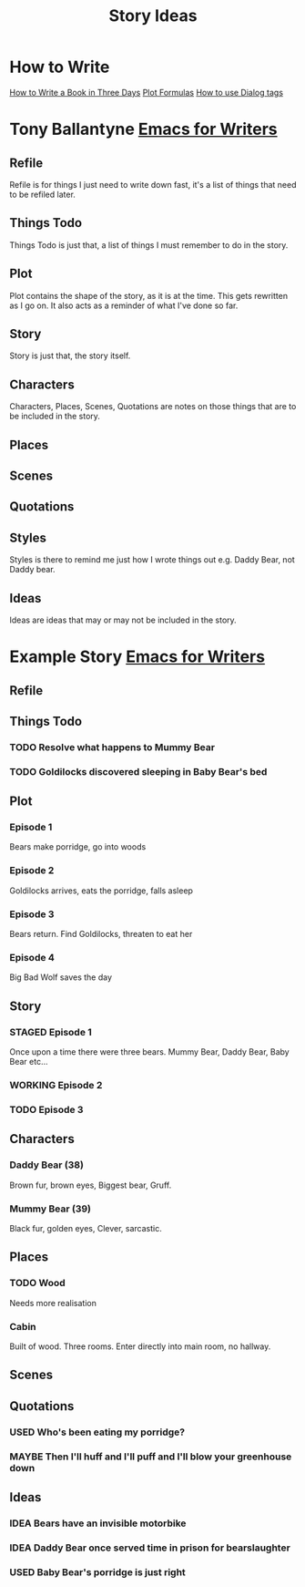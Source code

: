 #+TITLE: Story Ideas
#+STARTUP: indent

* How to Write
[[http://www.wetasphalt.com/content/how-write-book-three-days-lessons-michael-moorcock][How to Write a Book in Three Days]]  
[[https://www.eadeverell.com/plot-formulas/][Plot Formulas]]
[[https://thewritepractice.com/dialogue-tags/][How to use Dialog tags]]

* Tony Ballantyne [[http://tonyballantyne.com/EmacsWritingTips.html][Emacs for Writers]]
** Refile
Refile is for things I just need to write down fast, it's a list of things that
need to be refiled later.

** Things Todo
Things Todo is just that, a list of things I must remember to do in the story.

** Plot
Plot contains the shape of the story, as it is at the time. This gets rewritten
as I go on. It also acts as a reminder of what I've done so far.

** Story
Story is just that, the story itself.

** Characters
Characters, Places, Scenes, Quotations are notes on those things that are to be
included in the story.

** Places
** Scenes
** Quotations
** Styles
Styles is there to remind me just how I wrote things out e.g. Daddy Bear, not
Daddy bear.

** Ideas
Ideas are ideas that may or may not be included in the story.

* Example Story [[http://tonyballantyne.com/EmacsWritingTips.html][Emacs for Writers]]
** Refile
** Things Todo
*** TODO Resolve what happens to Mummy Bear
*** TODO Goldilocks discovered sleeping in Baby Bear's bed
** Plot
*** Episode 1
Bears make porridge, go into woods
*** Episode 2
Goldilocks arrives, eats the porridge, falls asleep
*** Episode 3
Bears return.  Find Goldilocks, threaten to eat her
*** Episode 4
Big Bad Wolf saves the day
** Story
*** STAGED Episode 1
Once upon a time there were three bears.  Mummy Bear, Daddy Bear, Baby Bear etc...
*** WORKING Episode 2
*** TODO Episode 3
** Characters
*** Daddy Bear (38)
Brown fur, brown eyes, Biggest bear, Gruff.  
*** Mummy Bear (39)
Black fur, golden eyes, Clever, sarcastic.
** Places
*** TODO Wood
Needs more realisation
*** Cabin
Built of wood.  Three rooms.  Enter directly into main room, no hallway.
** Scenes
** Quotations
*** USED Who's been eating my porridge?
*** MAYBE Then I'll huff and I'll puff and I'll blow your greenhouse down
** Ideas
*** IDEA Bears have an invisible motorbike
*** IDEA Daddy Bear once served time in prison for bearslaughter
*** USED Baby Bear's porridge is just right
